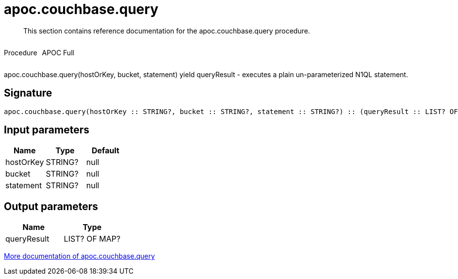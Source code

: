 ////
This file is generated by DocsTest, so don't change it!
////

= apoc.couchbase.query
:description: This section contains reference documentation for the apoc.couchbase.query procedure.

[abstract]
--
{description}
--

++++
<div style='display:flex'>
<div class='paragraph type procedure'><p>Procedure</p></div>
<div class='paragraph release full' style='margin-left:10px;'><p>APOC Full</p></div>
</div>
++++

apoc.couchbase.query(hostOrKey, bucket, statement) yield queryResult - executes a plain un-parameterized N1QL statement.

== Signature

[source]
----
apoc.couchbase.query(hostOrKey :: STRING?, bucket :: STRING?, statement :: STRING?) :: (queryResult :: LIST? OF MAP?)
----

== Input parameters
[.procedures, opts=header]
|===
| Name | Type | Default 
|hostOrKey|STRING?|null
|bucket|STRING?|null
|statement|STRING?|null
|===

== Output parameters
[.procedures, opts=header]
|===
| Name | Type 
|queryResult|LIST? OF MAP?
|===

xref::database-integration/couchbase.adoc[More documentation of apoc.couchbase.query,role=more information]

